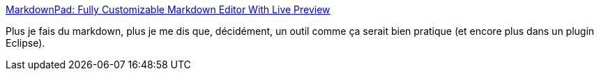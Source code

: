 :jbake-type: post
:jbake-status: published
:jbake-title: MarkdownPad: Fully Customizable Markdown Editor With Live Preview
:jbake-tags: freeware,software,markdown,editor,windows,_mois_août,_année_2012
:jbake-date: 2012-08-28
:jbake-depth: ../
:jbake-uri: shaarli/1346148044000.adoc
:jbake-source: https://nicolas-delsaux.hd.free.fr/Shaarli?searchterm=http%3A%2F%2Fwww.addictivetips.com%2Fwindows-tips%2Fmarkdownpad-fully-customizable-markdown-editor-with-live-preview%2F&searchtags=freeware+software+markdown+editor+windows+_mois_ao%C3%BBt+_ann%C3%A9e_2012
:jbake-style: shaarli

http://www.addictivetips.com/windows-tips/markdownpad-fully-customizable-markdown-editor-with-live-preview/[MarkdownPad: Fully Customizable Markdown Editor With Live Preview]

Plus je fais du markdown, plus je me dis que, décidément, un outil comme ça serait bien pratique (et encore plus dans un plugin Eclipse).
